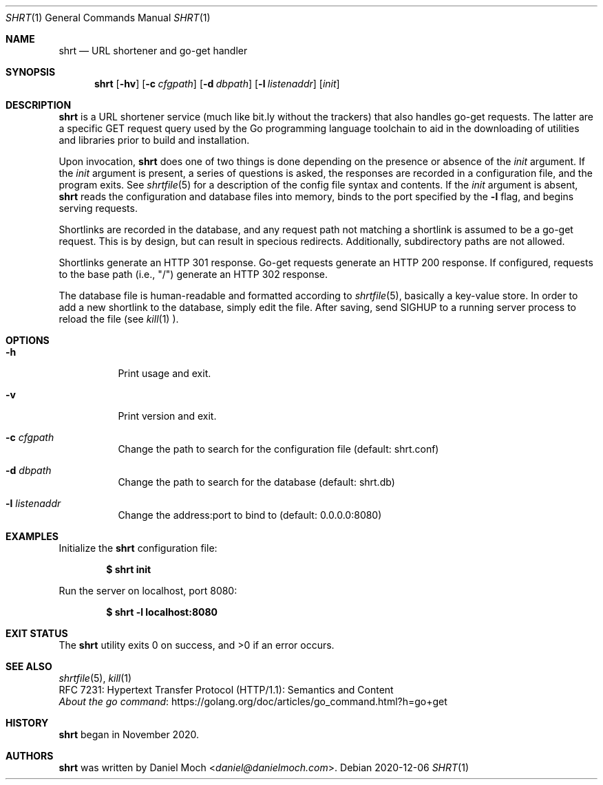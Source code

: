 .\" See LICENSE file for copyright and license details
.Dd 2020-12-06
.Dt SHRT 1
.Os
.Sh NAME
.Nm shrt
.Nd URL shortener and go-get handler
.Sh SYNOPSIS
.Nm
.Op Fl hv
.Op Fl c Ar cfgpath
.Op Fl d Ar dbpath
.Op Fl l Ar listenaddr
.Op Ar init
.Sh DESCRIPTION
.Nm
is a URL shortener service (much like bit.ly without the trackers)
that also handles go-get requests.
The latter are a specific GET request query used by the Go programming
language toolchain to aid in the downloading of utilities and
libraries prior to build and installation.
.Pp
Upon invocation,
.Nm
does one of two things is done depending on the presence or absence
of the
.Ar init
argument.
If the
.Ar init
argument is present, a series of questions is asked, the responses
are recorded in a configuration file, and the program exits.
See
.Xr shrtfile 5
for a description of the config file syntax and contents.
If the
.Ar init
argument is absent,
.Nm
reads the configuration and database files into memory, binds to
the port specified by the
.Fl l
flag, and begins serving requests.
.Pp
Shortlinks are recorded in the database, and any request path not
matching a shortlink is assumed to be a go-get request.
This is by design, but can result in specious redirects.
Additionally, subdirectory paths are not allowed.
.Pp
Shortlinks generate an HTTP 301 response.
Go-get requests generate an HTTP 200 response.
If configured, requests to the base path (i.e., "/") generate an
HTTP 302 response.
.Pp
The database file is human-readable and formatted according to
.Xr shrtfile 5 ,
basically a key-value store.
In order to add a new shortlink to the database, simply edit the file.
After saving, send SIGHUP to a running server process to reload the
file (see
.Xr kill 1 ).
.Sh OPTIONS
.Bl -tag -width Ds
.It Fl h
Print usage and exit.
.It Fl v
Print version and exit.
.It Fl c Ar cfgpath
Change the path to search for the configuration file (default: shrt.conf)
.It Fl d Ar dbpath
Change the path to search for the database (default: shrt.db)
.It Fl l Ar listenaddr
Change the address:port to bind to (default: 0.0.0.0:8080)
.El
.Sh EXAMPLES
Initialize the
.Nm
configuration file:
.Pp
.Dl $ shrt init
.Pp
Run the server on localhost, port 8080:
.Pp
.Dl $ shrt -l localhost:8080
.Sh EXIT STATUS
.Ex -std
.Sh SEE ALSO
.Xr shrtfile 5 ,
.Xr kill 1
.br
RFC 7231: Hypertext Transfer Protocol (HTTP/1.1): Semantics and
Content
.br
.Lk https://golang.org/doc/articles/go_command.html?h=go+get "About the go command"
.Sh HISTORY
.Nm
began in November 2020.
.Sh AUTHORS
.Nm
was written by
.An Daniel Moch Aq Mt daniel@danielmoch.com .
